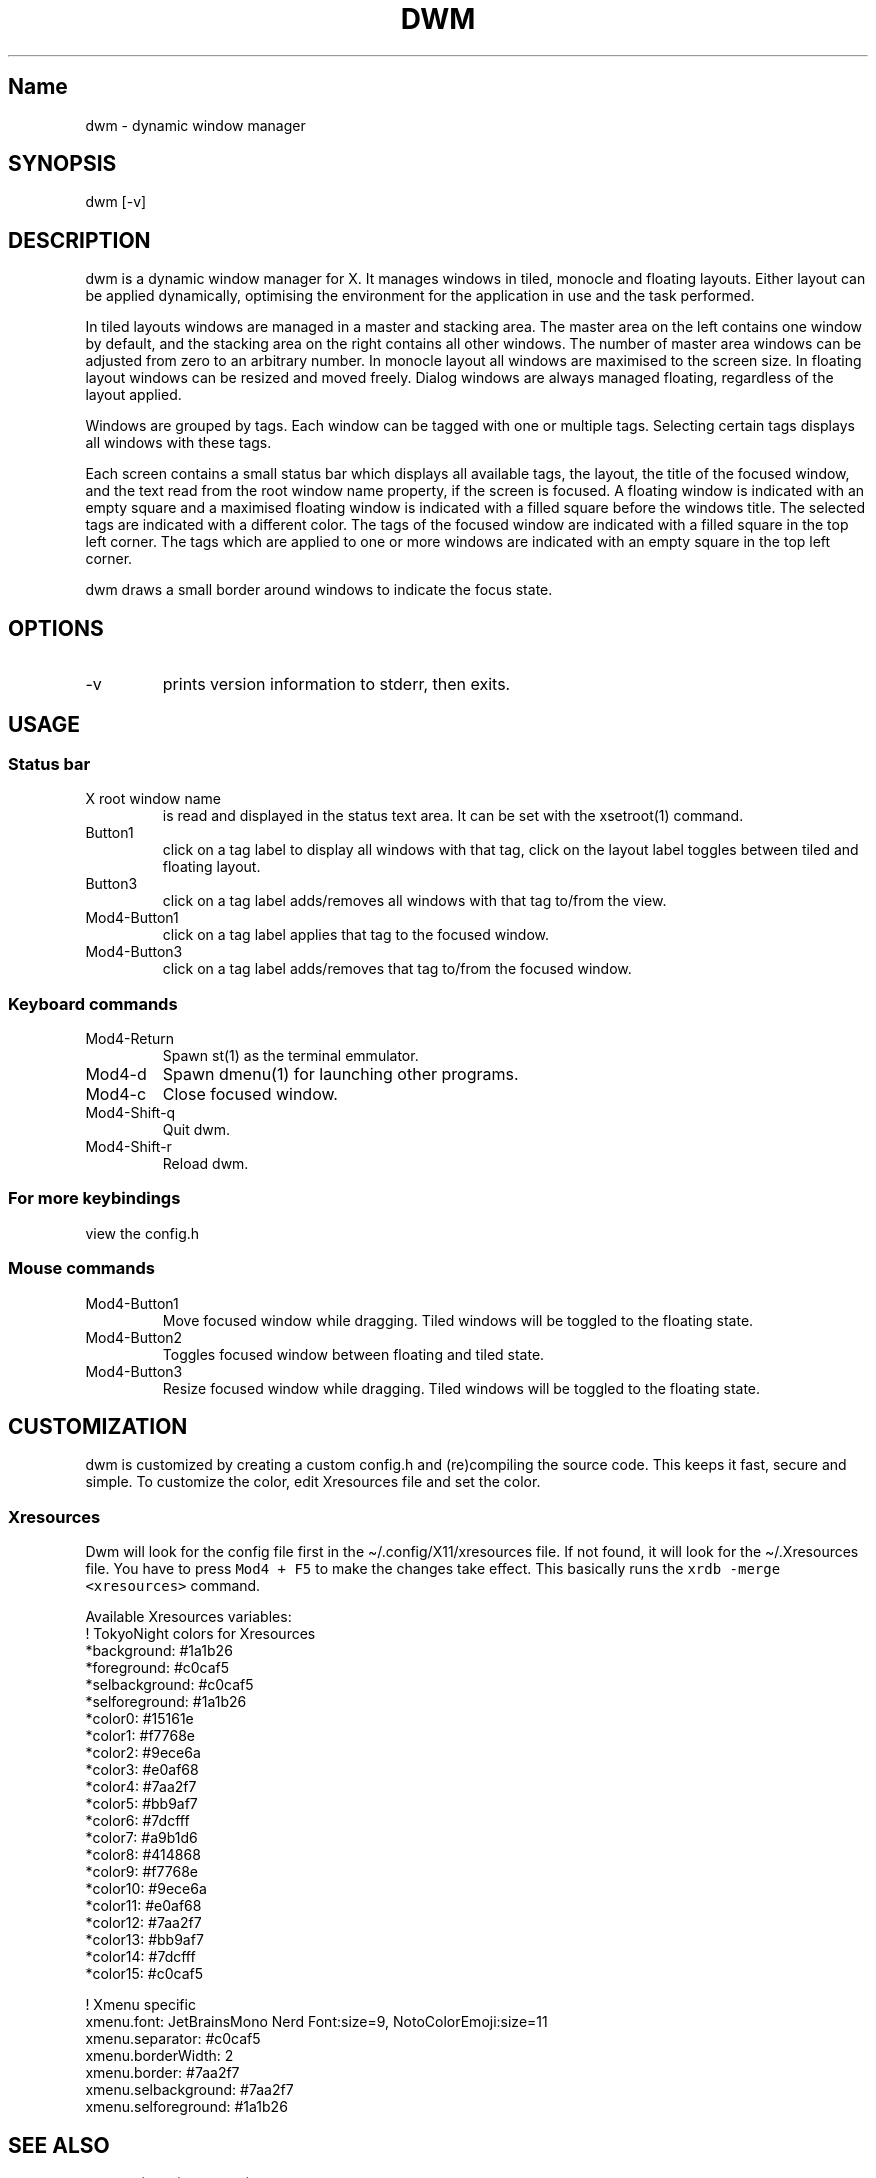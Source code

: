 .\" Automatically generated by Pandoc 2.19.2
.\"
.\" Define V font for inline verbatim, using C font in formats
.\" that render this, and otherwise B font.
.ie "\f[CB]x\f[]"x" \{\
. ftr V B
. ftr VI BI
. ftr VB B
. ftr VBI BI
.\}
.el \{\
. ftr V CR
. ftr VI CI
. ftr VB CB
. ftr VBI CBI
.\}
.TH "DWM" "1" "October 25, 2022" "dwm-VERSION" ""
.hy
.SH Name
.PP
dwm - dynamic window manager
.SH SYNOPSIS
.PP
dwm [-v]
.SH DESCRIPTION
.PP
dwm is a dynamic window manager for X.
It manages windows in tiled, monocle and floating layouts.
Either layout can be applied dynamically, optimising the environment for
the application in use and the task performed.
.PP
In tiled layouts windows are managed in a master and stacking area.
The master area on the left contains one window by default, and the
stacking area on the right contains all other windows.
The number of master area windows can be adjusted from zero to an
arbitrary number.
In monocle layout all windows are maximised to the screen size.
In floating layout windows can be resized and moved freely.
Dialog windows are always managed floating, regardless of the layout
applied.
.PP
Windows are grouped by tags.
Each window can be tagged with one or multiple tags.
Selecting certain tags displays all windows with these tags.
.PP
Each screen contains a small status bar which displays all available
tags, the layout, the title of the focused window, and the text read
from the root window name property, if the screen is focused.
A floating window is indicated with an empty square and a maximised
floating window is indicated with a filled square before the windows
title.
The selected tags are indicated with a different color.
The tags of the focused window are indicated with a filled square in the
top left corner.
The tags which are applied to one or more windows are indicated with an
empty square in the top left corner.
.PP
dwm draws a small border around windows to indicate the focus state.
.SH OPTIONS
.TP
-v
prints version information to stderr, then exits.
.SH USAGE
.SS Status bar
.TP
X root window name
is read and displayed in the status text area.
It can be set with the xsetroot(1) command.
.TP
Button1
click on a tag label to display all windows with that tag, click on the
layout label toggles between tiled and floating layout.
.TP
Button3
click on a tag label adds/removes all windows with that tag to/from the
view.
.TP
Mod4-Button1
click on a tag label applies that tag to the focused window.
.TP
Mod4-Button3
click on a tag label adds/removes that tag to/from the focused window.
.SS Keyboard commands
.TP
Mod4-Return
Spawn st(1) as the terminal emmulator.
.TP
Mod4-d
Spawn dmenu(1) for launching other programs.
.TP
Mod4-c
Close focused window.
.TP
Mod4-Shift-q
Quit dwm.
.TP
Mod4-Shift-r
Reload dwm.
.SS For more keybindings
.PP
view the config.h
.SS Mouse commands
.TP
Mod4-Button1
Move focused window while dragging.
Tiled windows will be toggled to the floating state.
.TP
Mod4-Button2
Toggles focused window between floating and tiled state.
.TP
Mod4-Button3
Resize focused window while dragging.
Tiled windows will be toggled to the floating state.
.SH CUSTOMIZATION
.PP
dwm is customized by creating a custom config.h and (re)compiling the
source code.
This keeps it fast, secure and simple.
To customize the color, edit Xresources file and set the color.
.SS Xresources
.PP
Dwm will look for the config file first in the
\[ti]/.config/X11/xresources file.
If not found, it will look for the \[ti]/.Xresources file.
You have to press \f[V]Mod4 + F5\f[R] to make the changes take effect.
This basically runs the \f[V]xrdb -merge <xresources>\f[R] command.
.PP
Available Xresources variables:
.PD 0
.P
.PD
!
TokyoNight colors for Xresources
.PD 0
.P
.PD
\  *background: #1a1b26
.PD 0
.P
.PD
\  *foreground: #c0caf5
.PD 0
.P
.PD
\  *selbackground: #c0caf5
.PD 0
.P
.PD
\  *selforeground: #1a1b26
.PD 0
.P
.PD
\  *color0: #15161e
.PD 0
.P
.PD
\  *color1: #f7768e
.PD 0
.P
.PD
\  *color2: #9ece6a
.PD 0
.P
.PD
\  *color3: #e0af68
.PD 0
.P
.PD
\  *color4: #7aa2f7
.PD 0
.P
.PD
\  *color5: #bb9af7
.PD 0
.P
.PD
\  *color6: #7dcfff
.PD 0
.P
.PD
\  *color7: #a9b1d6
.PD 0
.P
.PD
\  *color8: #414868
.PD 0
.P
.PD
\  *color9: #f7768e
.PD 0
.P
.PD
\  *color10: #9ece6a
.PD 0
.P
.PD
\  *color11: #e0af68
.PD 0
.P
.PD
\  *color12: #7aa2f7
.PD 0
.P
.PD
\  *color13: #bb9af7
.PD 0
.P
.PD
\  *color14: #7dcfff
.PD 0
.P
.PD
\  *color15: #c0caf5
.PP
!
Xmenu specific
.PD 0
.P
.PD
\  xmenu.font: JetBrainsMono Nerd Font:size=9, NotoColorEmoji:size=11
.PD 0
.P
.PD
\  xmenu.separator: #c0caf5
.PD 0
.P
.PD
\  xmenu.borderWidth: 2
.PD 0
.P
.PD
\  xmenu.border: #7aa2f7
.PD 0
.P
.PD
\  xmenu.selbackground: #7aa2f7
.PD 0
.P
.PD
\  xmenu.selforeground: #1a1b26
.PD 0
.P
.PD
.SH SEE ALSO
.PP
dmenu(1), st(1), xmenu(1)
.SH ISSUES
.PP
Java applications which use the XToolkit/XAWT backend may draw grey
windows only.
The XToolkit/XAWT backend breaks ICCCM-compliance in recent JDK 1.5 and
early JDK 1.6 versions, because it assumes a reparenting window manager.
Possible workarounds are using JDK 1.4 (which doesn\[cq]t contain the
XToolkit/XAWT backend) or setting the environment variable
AWT_TOOLKIT=MToolkit (to use the older Motif backend instead) or running
xprop -root -f _NET_WM_NAME 32a -set _NET_WM_NAME LG3D or wmname LG3D
(to pretend that a non-reparenting window manager is running that the
XToolkit/XAWT backend can recognize) or when using OpenJDK setting the
environment variable _JAVA_AWT_WM_NONREPARENTING=1 .
.SH BUGS
.PP
Send all bug reports with a patch to hackers\[at]suckless.org.
.SH AUTHORS
Saif Shahriar.
